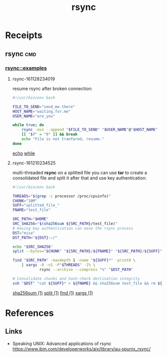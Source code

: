 # File           : cix-rsync.org
# Created        : <2016-11-25 Fri 20:32:45 GMT>
# Last Modified  : <2016-12-14 Wed 00:08:02 GMT> sharlatan
# Author         : sharlatan
# Maintainer(s)  :
# Short          :

#+OPTIONS: num:nil

#+TITLE: rsync

* Receipts
** rsync                                                                       :cmd:
*** rsync::examples
**** rsync-161128234019
resume rsync after broken connection:
#+BEGIN_SRC sh
  #!/usr/bin/env bash

  FILE_TO_SEND="send_me.there"
  HOST_NAME="waiting.for.me"
  USER_NAME="are_you"

  while true; do
      rsync -avz --append "$FILE_TO_SEND" "$USER_NAME"@"$HOST_NAME"
      [[ "$?" = "0" ]] && break
      echo "File is not tranfared, resume."
  done
#+END_SRC
[[file:./cix-gnu-core-utilities.org::*echo][echo]]
[[file:./cix-gnu-bash-builtin.org::*while][while]]

**** rsync-161210234525
multi-threaded *rsync* on a splitted file you can use *tar* to create a consolidated
file and split it after that and use key authentication:
#+BEGIN_SRC sh
  #!/usr/bin/env bash

  THREADS="$(grep -c processor /proc/cpuinfo)"
  CHUNK="10M"
  SUFF="splitted_file_"
  FNAME="test_file"

  SRC_PATH="$HOME"
  SRC_SHA256="$(sha256sum ${SRC_PATH}/test_file)"
  # Having key authentication can ease the rsync process
  DST="misa"
  DST_PATH="${DST}:~/"

  echo "$SRC_SHA256"
  split --bytes="$CHUNK" "${SRC_PATH}/${FNAME}" "${SRC_PATH}/${SUFF}"

  find "$SRC_PATH" -maxdepth 1 -name "${SUFF}*" -print0 \
      | xargs -0 -n1 -P"$THREADS" -I% \
              rsync --archive --compress "%" "$DST_PATH"

  # Consolidate chunks and hash-check destination integrity
  ssh "$DST" "cat ${SUFF}* > ${FNAME} && sha256sum test_file && rm ${SUFF}*"
#+END_SRC
[[file:./cix-gnu-core-utilities.org::*sha256sum][sha256sum (1)]]
[[file:./cix-gnu-core-utilities.org::*split][split (1)]]
[[file:./cix-gnu-findutils.org::*find][find (1)]]
[[file:./cix-gnu-findutils.org::*xargs][xargs (1)]]

* References
** Links
- Speaking UNIX: Advanced applications of rsync
  https://www.ibm.com/developerworks/aix/library/au-spunix_rsync/
